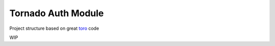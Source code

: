 Tornado Auth Module
===================

Project structure based on great `toro`_ code

.. _toro: https://github.com/ajdavis/toro

.. image:: https://travis-ci.org/wsantos/tauth.png
        :target: https://travis-ci.org/wsantos/tauth

WIP
